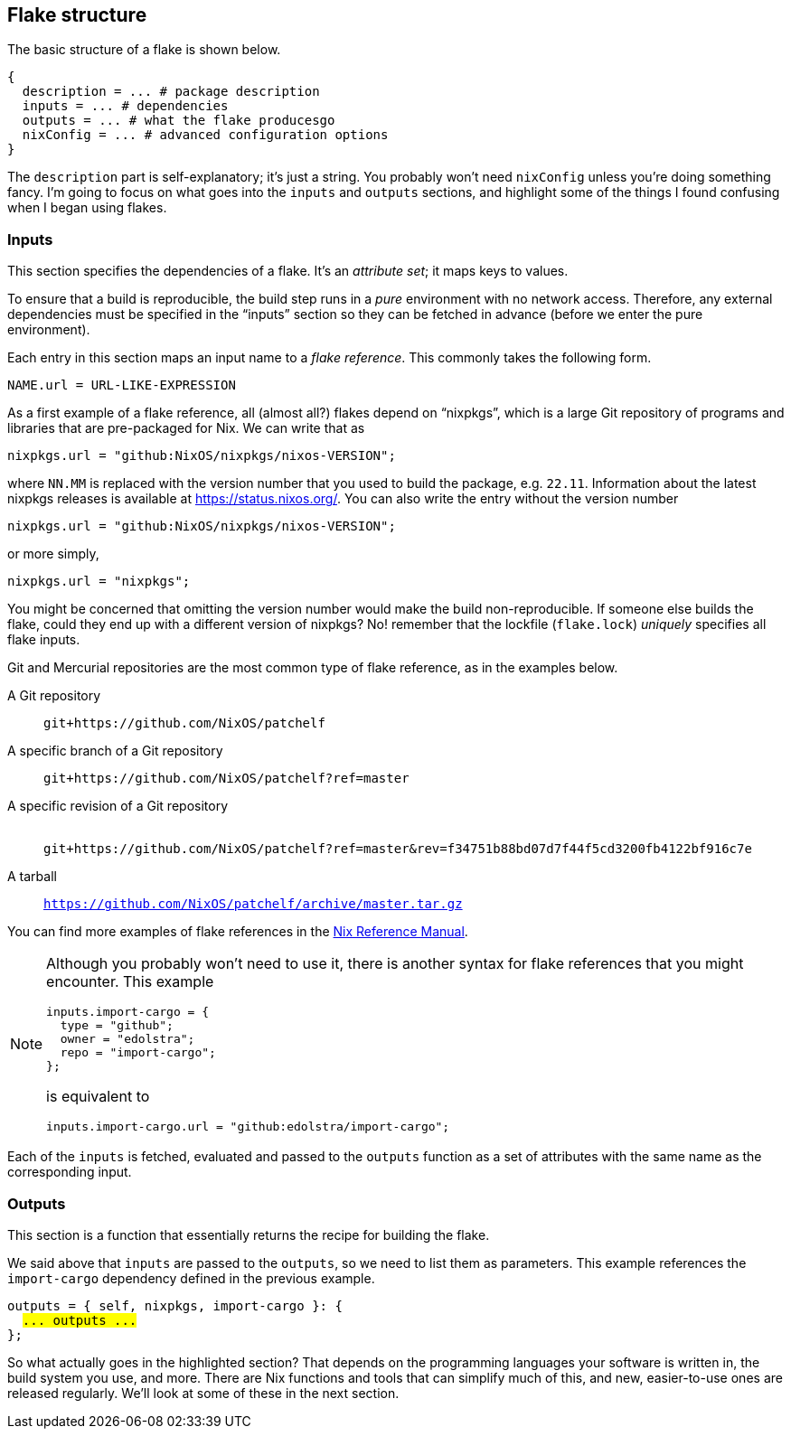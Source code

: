 == Flake structure

The basic structure of a flake is shown below.

....
{
  description = ... # package description
  inputs = ... # dependencies
  outputs = ... # what the flake producesgo
  nixConfig = ... # advanced configuration options
}
....

The `description` part is self-explanatory; it’s just a string. You
probably won’t need `nixConfig` unless you’re doing something fancy. I’m
going to focus on what goes into the `inputs` and `outputs` sections,
and highlight some of the things I found confusing when I began using flakes.

=== Inputs

This section specifies the dependencies of a flake. It’s an _attribute
set_; it maps keys to values.

To ensure that a build is reproducible, the build step runs in a _pure_
environment with no network access. Therefore, any external dependencies
must be specified in the "`inputs`" section so they can be fetched in
advance (before we enter the pure environment).

Each entry in this section maps an input name to a _flake reference_.
This commonly takes the following form.

....
NAME.url = URL-LIKE-EXPRESSION
....

As a first example of a flake reference, all (almost all?) flakes depend on "`nixpkgs`",
which is a large Git repository of programs and libraries that are
pre-packaged for Nix. We can write that as

....
nixpkgs.url = "github:NixOS/nixpkgs/nixos-VERSION";
....

where `NN.MM` is replaced with the version number that you used to build
the package, e.g. `22.11`. Information about the latest nixpkgs releases
is available at https://status.nixos.org/. You can also write the entry
without the version number

....
nixpkgs.url = "github:NixOS/nixpkgs/nixos-VERSION";
....

or more simply,

....
nixpkgs.url = "nixpkgs";
....

You might be concerned that omitting the version number would make the
build non-reproducible. If someone else builds the flake, could they end
up with a different version of nixpkgs? No! remember that the lockfile
(`flake.lock`) _uniquely_ specifies all flake inputs.

Git and Mercurial repositories are the most common type of flake
reference, as in the examples below.

A Git repository::
  `git+https://github.com/NixOS/patchelf`
A specific branch of a Git repository::
  `git+https://github.com/NixOS/patchelf?ref=master`
A specific revision of a Git repository::
   +
  `git+https://github.com/NixOS/patchelf?ref=master&rev=f34751b88bd07d7f44f5cd3200fb4122bf916c7e`
A tarball::
  `https://github.com/NixOS/patchelf/archive/master.tar.gz`

You can find more examples of flake references in the
https://nixos.org/manual/nix/stable/command-ref/new-cli/nix3-flake.html#examples[Nix
Reference Manual].

[NOTE]
====
Although you probably won’t need to use it, there is another syntax for
flake references that you might encounter. This example

....
inputs.import-cargo = {
  type = "github";
  owner = "edolstra";
  repo = "import-cargo";
};
....

is equivalent to

....
inputs.import-cargo.url = "github:edolstra/import-cargo";
....
====

Each of the `inputs` is fetched, evaluated and passed to the `outputs`
function as a set of attributes with the same name as the corresponding
input.

=== Outputs

This section is a function that essentially returns the recipe for
building the flake.

We said above that `inputs` are passed to the `outputs`, so we need to
list them as parameters. This example references the `import-cargo`
dependency defined in the previous example.

[subs=quotes]
....
outputs = { self, nixpkgs, import-cargo }: {
  #... outputs ...#
};
....

So what actually goes in the highlighted section?
That depends on the programming languages your software is written in,
the build system you use, and more. There are Nix functions and tools
that can simplify much of this, and new, easier-to-use ones are released
regularly. We’ll look at some of these in the next section.
